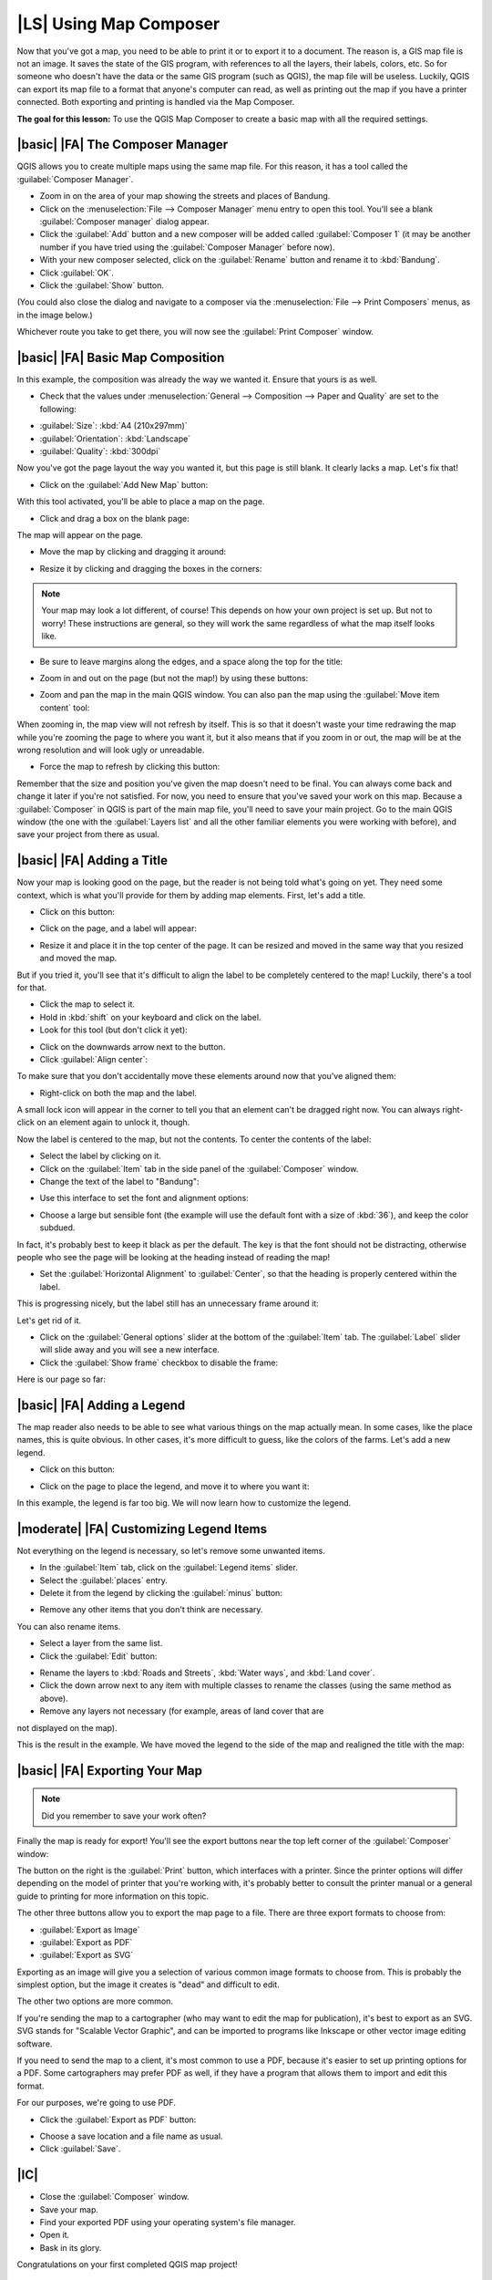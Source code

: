 |LS| Using Map Composer
===============================================================================

Now that you've got a map, you need to be able to print it or to export it to a
document. The reason is, a GIS map file is not an image. It saves the
state of the GIS program, with references to all the layers, their labels,
colors, etc. So for someone who doesn't have the data or the same GIS program
(such as QGIS), the map file will be useless. Luckily, QGIS can export its map
file to a format that anyone's computer can read, as well as printing out the
map if you have a printer connected. Both exporting and printing is handled via
the Map Composer.

**The goal for this lesson:** To use the QGIS Map Composer to create a basic
map with all the required settings.

|basic| |FA| The Composer Manager
-------------------------------------------------------------------------------

QGIS allows you to create multiple maps using the same map file. For this
reason, it has a tool called the :guilabel:`Composer Manager`.

* Zoom in on the area of your map showing the streets and places of Bandung.
* Click on the :menuselection:`File --> Composer Manager` menu entry to open
  this tool.  You'll see a blank :guilabel:`Composer manager` dialog appear.
* Click the :guilabel:`Add` button and a new composer will be added called
  :guilabel:`Composer 1` (it may be another number if you have tried using the
  :guilabel:`Composer Manager` before now). 
* With your new composer selected, click on the :guilabel:`Rename` button and
  rename it to :kbd:`Bandung`.
* Click :guilabel:`OK`.
* Click the :guilabel:`Show` button.

(You could also close the dialog and navigate to a composer via the
:menuselection:`File --> Print Composers` menus, as in the image below.)

.. image:: ../_static/map_composer/003.png
   :align: center

Whichever route you take to get there, you will now see the :guilabel:`Print
Composer` window.

|basic| |FA| Basic Map Composition
-------------------------------------------------------------------------------

In this example, the composition was already the way we wanted it. Ensure that
yours is as well.

* Check that the values under :menuselection:`General --> Composition --> Paper
  and Quality` are set to the following:

- :guilabel:`Size`: :kbd:`A4 (210x297mm)`
- :guilabel:`Orientation`: :kbd:`Landscape`
- :guilabel:`Quality`: :kbd:`300dpi`

Now you've got the page layout the way you wanted it, but this page is still
blank. It clearly lacks a map. Let's fix that!

* Click on the :guilabel:`Add New Map` button:

.. image:: ../_static/map_composer/005.png
   :align: center

With this tool activated, you'll be able to place a map on the page.

* Click and drag a box on the blank page:

.. image:: ../_static/map_composer/006.png
   :align: center

The map will appear on the page.

* Move the map by clicking and dragging it around:

.. image:: ../_static/map_composer/007.png
   :align: center

* Resize it by clicking and dragging the boxes in the corners:

.. image:: ../_static/map_composer/008.png
   :align: center

.. note::  Your map may look a lot different, of course! This depends on how
   your own project is set up. But not to worry! These instructions are
   general, so they will work the same regardless of what the map itself looks
   like.

* Be sure to leave margins along the edges, and a space along the top for the
  title:

.. image:: ../_static/map_composer/009.png
   :align: center

* Zoom in and out on the page (but not the map!) by using these buttons:

.. image:: ../_static/map_composer/010.png
   :align: center

* Zoom and pan the map in the main QGIS window. You can also pan the map using
  the :guilabel:`Move item content` tool:

.. image:: ../_static/map_composer/023.png
   :align: center

When zooming in, the map view will not refresh by itself. This is so that it
doesn't waste your time redrawing the map while you're zooming the page to
where you want it, but it also means that if you zoom in or out, the map will
be at the wrong resolution and will look ugly or unreadable.

* Force the map to refresh by clicking this button:

.. image:: ../_static/map_composer/011.png
   :align: center

Remember that the size and position you've given the map doesn't need to be
final. You can always come back and change it later if you're not satisfied.
For now, you need to ensure that you've saved your work on this map. Because a
:guilabel:`Composer` in QGIS is part of the main map file, you'll need to save
your main project. Go to the main QGIS window (the one with the
:guilabel:`Layers list` and all the other familiar elements you were working
with before), and save your project from there as usual.

|basic| |FA| Adding a Title
-------------------------------------------------------------------------------

Now your map is looking good on the page, but the reader is not being told
what's going on yet. They need some context, which is what you'll provide for
them by adding map elements. First, let's add a title.

* Click on this button:

.. image:: ../_static/map_composer/012.png
   :align: center

* Click on the page, and a label will appear:

.. image:: ../_static/map_composer/013.png
   :align: center

* Resize it and place it in the top center of the page. It can be resized and
  moved in the same way that you resized and moved the map.

.. image:: ../_static/map_composer/014.png
   :align: center

But if you tried it, you'll see that it's difficult to align the label to be
completely centered to the map! Luckily, there's a tool for that.

* Click the map to select it. 
* Hold in :kbd:`shift` on your keyboard and click on the label.
* Look for this tool (but don't click it yet):

.. image:: ../_static/map_composer/015.png
   :align: center

* Click on the downwards arrow next to the button. 
* Click :guilabel:`Align center`:

.. image:: ../_static/map_composer/016.png
   :align: center

To make sure that you don't accidentally move these elements around now that
you've aligned them:

* Right-click on both the map and the label.

A small lock icon will appear in the corner to tell you that an element can't
be dragged right now. You can always right-click on an element again to unlock
it, though.

Now the label is centered to the map, but not the contents. To center the
contents of the label:

* Select the label by clicking on it.
* Click on the :guilabel:`Item` tab in the side panel of the
  :guilabel:`Composer` window.
* Change the text of the label to "Bandung":

.. image:: ../_static/map_composer/017.png
   :align: center

* Use this interface to set the font and alignment options:

.. image:: ../_static/map_composer/018.png
   :align: center

* Choose a large but sensible font (the example will use the default font with
  a size of :kbd:`36`), and keep the color subdued.

In fact, it's probably best to keep it black as per the default. The key is
that the font should not be distracting, otherwise people who see the page will
be looking at the heading instead of reading the map!

* Set the :guilabel:`Horizontal Alignment` to :guilabel:`Center`, so that the
  heading is properly centered within the label.

.. image:: ../_static/map_composer/019.png
   :align: center

This is progressing nicely, but the label still has an unnecessary frame around
it:

.. image:: ../_static/map_composer/020.png
   :align: center

Let's get rid of it.

* Click on the :guilabel:`General options` slider at the bottom of the
  :guilabel:`Item` tab. The :guilabel:`Label` slider will slide away and you
  will see a new interface.
* Click the :guilabel:`Show frame` checkbox to disable the frame:

.. image:: ../_static/map_composer/021.png
   :align: center

Here is our page so far:

.. image:: ../_static/map_composer/022.png
   :align: center

|basic| |FA| Adding a Legend
-------------------------------------------------------------------------------

The map reader also needs to be able to see what various things on the map
actually mean. In some cases, like the place names, this is quite obvious. In
other cases, it's more difficult to guess, like the colors of the farms. Let's
add a new legend.

* Click on this button:

.. image:: ../_static/map_composer/024.png
   :align: center

* Click on the page to place the legend, and move it to where you want it:

.. image:: ../_static/map_composer/025.png
   :align: center

In this example, the legend is far too big. We will now learn how to customize the 
legend.

|moderate| |FA| Customizing Legend Items
-------------------------------------------------------------------------------

Not everything on the legend is necessary, so let's remove some unwanted items.

* In the :guilabel:`Item` tab, click on the :guilabel:`Legend items` slider.
* Select the :guilabel:`places` entry.
* Delete it from the legend by clicking the :guilabel:`minus` button:

.. image:: ../_static/map_composer/026.png
   :align: center

* Remove any other items that you don't think are necessary.

You can also rename items.

* Select a layer from the same list.
* Click the :guilabel:`Edit` button:

.. image:: ../_static/map_composer/027.png
   :align: center

* Rename the layers to :kbd:`Roads and Streets`, :kbd:`Water ways`, and 
  :kbd:`Land cover`.
* Click the down arrow next to any item with multiple classes to rename the
  classes (using the same method as above).
* Remove any layers not necessary (for example, areas of land cover that are 
not displayed on the map).

This is the result in the example. We have moved the legend to the side of the map 
and realigned the title with the map:

.. image:: ../_static/map_composer/028.png
   :align: center

|basic| |FA| Exporting Your Map
-------------------------------------------------------------------------------

.. note::  Did you remember to save your work often?

Finally the map is ready for export! You'll see the export buttons near the top
left corner of the :guilabel:`Composer` window:

.. image:: ../_static/map_composer/029.png
   :align: center

The button on the right is the :guilabel:`Print` button, which interfaces with
a printer. Since the printer options will differ depending on the model of
printer that you're working with, it's probably better to consult the printer
manual or a general guide to printing for more information on this topic.

The other three buttons allow you to export the map page to a file. There are
three export formats to choose from:

- :guilabel:`Export as Image`
- :guilabel:`Export as PDF`
- :guilabel:`Export as SVG`

Exporting as an image will give you a selection of various common image formats
to choose from. This is probably the simplest option, but the image it creates
is "dead" and difficult to edit.

The other two options are more common.

If you're sending the map to a cartographer (who may want to edit the map for
publication), it's best to export as an SVG. SVG stands for "Scalable Vector
Graphic", and can be imported to programs like Inkscape or other vector image
editing software.

If you need to send the map to a client, it's most common to use a PDF, because
it's easier to set up printing options for a PDF. Some cartographers may prefer
PDF as well, if they have a program that allows them to import and edit this
format.

For our purposes, we're going to use PDF.

* Click the :guilabel:`Export as PDF` button:

.. image:: ../_static/map_composer/030.png
   :align: center

* Choose a save location and a file name as usual.
* Click :guilabel:`Save`.

|IC|
-------------------------------------------------------------------------------

* Close the :guilabel:`Composer` window.
* Save your map.
* Find your exported PDF using your operating system's file manager.
* Open it.
* Bask in its glory.

Congratulations on your first completed QGIS map project!

|WN|
-------------------------------------------------------------------------------

On the next page, you will be given an assignment to complete. This will allow
you to practice the techniques you have learned so far.
